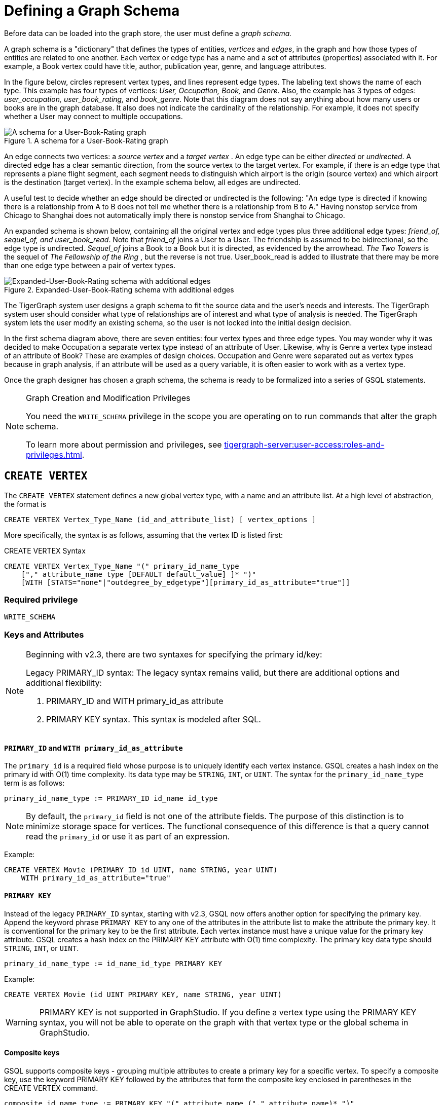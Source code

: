 = Defining a Graph Schema
:description: GSQL commands used to define a graph schema.

Before data can be loaded into the graph store, the user must define a _graph schema._

A graph schema is a "dictionary" that defines the types of entities, _vertices_ and _edges_, in the graph and how those types of entities are related to one another.
Each vertex or edge type has a name and a set of attributes (properties) associated with it.
For example, a Book vertex could have title, author, publication year, genre, and language attributes.

In the figure below, circles represent vertex types, and lines represent edge types.
The labeling text shows the name of each type. This example has four types of vertices: _User, Occupation, Book,_ and _Genre_.
Also, the example has 3 types of edges: _user_occupation, user_book_rating,_ and _book_genre_.
Note that this diagram does not say anything about how many users or books are in the graph database.
It also does not indicate the cardinality of the relationship.
For example, it does not specify whether a User may connect to multiple occupations.

.A schema for a User-Book-Rating graph
image::a302a6bb8595a591c65b91c372daaa1f_560070806.png[A schema for a User-Book-Rating graph]

An edge connects two vertices: a _source vertex_ and a _target vertex_ .
An edge type can be either _directed_ or _undirected_.
A directed edge has a clear semantic direction, from the source vertex to the target vertex.
For example, if there is an edge type that represents a plane flight segment, each segment needs to distinguish which airport is the origin (source vertex) and which airport is the destination (target vertex).
In the example schema below, all edges are undirected.

A useful test to decide whether an edge should be directed or undirected is the following: "An edge type is directed if knowing there is a relationship from A to B does not tell me whether there is a relationship from B to A."
Having nonstop service from Chicago to Shanghai does not automatically imply there is nonstop service from Shanghai to Chicago.


An expanded schema is shown below, containing all the original vertex and edge types plus three additional edge types: _friend_of, sequel_of, and user_book_read_.
Note that _friend_of_ joins a User to a User.
The friendship is assumed to be bidirectional, so the edge type is undirected.
_Sequel_of_ joins a Book to a Book but it is directed, as evidenced by the arrowhead.
_The Two Towers_ is the sequel of _The Fellowship of the Ring_ , but the reverse is not true.
User_book_read is added to illustrate that there may be more than one edge type between a pair of vertex types.

.Expanded-User-Book-Rating schema with additional edges
image::image (2).png[Expanded-User-Book-Rating schema with additional edges]

The TigerGraph system user designs a graph schema to fit the source data and the user's needs and interests.
The TigerGraph system user should consider what type of relationships are of interest and what type of analysis is needed.
The TigerGraph system lets the user modify an existing schema, so the user is not locked into the initial design decision.

In the first schema diagram above, there are seven entities: four vertex types and three edge types.
You may wonder why it was decided to make Occupation a separate vertex type instead of an attribute of User.
Likewise, why is Genre a vertex type instead of an attribute of Book?  These are examples of design choices.
Occupation and Genre were separated out as vertex types because in graph analysis, if an attribute will be used as a query variable, it is often easier to work with as a vertex type.

Once the graph designer has chosen a graph schema, the schema is ready to be formalized into a series of GSQL statements.

.Graph Creation and Modification Privileges
[NOTE]
====
You need the `WRITE_SCHEMA` privilege in the scope you are operating on to run commands that alter the graph schema.

To learn more about permission and privileges, see xref:tigergraph-server:user-access:roles-and-privileges.adoc[].
====

== `CREATE VERTEX`

The `CREATE VERTEX` statement defines a new global vertex type, with a name and an attribute list.
At a high level of abstraction, the format is

[source,text]
----
CREATE VERTEX Vertex_Type_Name (id_and_attribute_list) [ vertex_options ]
----

More specifically, the syntax is as follows, assuming that the vertex ID is listed first:

.CREATE VERTEX Syntax
[source,ebnf]
----
CREATE VERTEX Vertex_Type_Name "(" primary_id_name_type
    ["," attribute_name type [DEFAULT default_value] ]* ")"
    [WITH [STATS="none"|"outdegree_by_edgetype"][primary_id_as_attribute="true"]]
----

=== Required privilege
`WRITE_SCHEMA`

=== Keys and Attributes

[NOTE]
====
Beginning with v2.3, there are two syntaxes for specifying the primary id/key:

Legacy PRIMARY_ID syntax: The legacy syntax remains valid, but there are additional options and additional flexibility:

. PRIMARY_ID and WITH primary_id_as attribute
. PRIMARY KEY syntax.  This syntax is modeled after SQL.
====

==== `PRIMARY_ID`  and `WITH primary_id_as_attribute`

The `primary_id` is a required field whose purpose is to uniquely identify each vertex instance.
GSQL creates a hash index on the primary id with O(1) time complexity.
Its data type may be `STRING`, `INT`, or `UINT`.
The syntax for the `primary_id_name_type` term is as follows:

[source,ebnf]
----
primary_id_name_type := PRIMARY_ID id_name id_type
----

NOTE: By default, the `primary_id` field is not one of the attribute fields.
The purpose of this distinction is to minimize storage space for vertices.
The functional consequence of this difference is that a query cannot read the `primary_id` or use it as part of an expression.

Example:

[source,ruby]
----
CREATE VERTEX Movie (PRIMARY_ID id UINT, name STRING, year UINT)
    WITH primary_id_as_attribute="true"
----

==== `PRIMARY KEY`

Instead of the legacy `PRIMARY_ID` syntax, starting with v2.3, GSQL now offers another option for specifying the primary key.
Append the keyword phrase `PRIMARY KEY` to any one of the attributes in the attribute list to make the attribute the primary key.
It is conventional for the primary key to be the first attribute.
Each vertex instance must have a unique value for the primary key attribute. GSQL creates a hash index on the PRIMARY KEY attribute with O(1) time complexity.
The primary key data type should `STRING`, `INT`, or `UINT`.

[source,ebnf]
----
primary_id_name_type := id_name_id_type PRIMARY KEY
----


Example:

[source,gsql]
----
CREATE VERTEX Movie (id UINT PRIMARY KEY, name STRING, year UINT)
----

[WARNING]
====
PRIMARY KEY is not supported in GraphStudio. If you define a vertex type using the PRIMARY KEY syntax, you will not be able to operate on the graph with that vertex type or the global schema in GraphStudio.
====

==== Composite keys

GSQL supports composite keys - grouping multiple attributes to create a primary key for a specific vertex.
To specify a composite key, use the keyword PRIMARY KEY followed by the attributes that form the composite key enclosed in parentheses in the CREATE VERTEX command.

[source,ebnf]
----
composite_id_name_type := PRIMARY KEY "(" attribute_name ("," attribute_name)* ")"
----

Example:

[source,gsql]
----
CREATE VERTEX Movie (id UINT, title STRING, year UINT, PRIMARY KEY (title,year,id))
----

[WARNING]
====
Composite keys are not supported in GraphStudio. If you define a vertex type with composite keys, you will not be able to operate on the graph with that vertex type or the global schema in GraphStudio.
====

==== *Vertex Attribute List*

The attribute list, enclosed in parentheses, is a list of one or more _id definitions_ and _attribute descriptions_ separated by commas:

[source,ebnf]
----
primary_id_name_type
[, attribute_name type [DEFAULT default_value ] ]*
----

The available attribute types, including user-defined types, are listed in the section xref:system-and-language-basics.adoc#_attribute_data_types[Attribute Data Types].

. Every attribute data type has a built-in default value (e.g., the default value for INT type is 0). The `DEFAULT default_value` option overrides the built-in value.
. Any number of additional attributes may be listed after the primary_id attribute. Each attribute has a name, type, and optional default *value* (for primitive-type, DATETIME, or STRING COMPRESS attributes only)

Example:

* Create vertex types for the graph schema of Figure 1.

.Vertex definitions for User-Book-Rating graph

[source,gsql]
----
CREATE VERTEX User (PRIMARY_ID user_id UINT, name STRING, age UINT, gender STRING, postalCode STRING)
CREATE VERTEX Occupation (PRIMARY_ID occ_id UINT, occ_name STRING)
    WITH STATS="outdegree_by_edgetype"
CREATE VERTEX Book (PRIMARY_ID bookcode UINT, title STRING, pub_year UINT)
    WITH STATS="none"
CREATE VERTEX Genre (PRIMARY_ID genre_id STRING, genre_name STRING)
----

Unlike the tables in a relational database, vertex types do not need to have a foreign key attribute for one vertex type to have a relationship to another vertex type.  Such relationships are handled by edge types.

=== `WITH STATS`

By default, when the loader stores a vertex and its attributes in the graph store, it also stores some statistics about the vertex's outdegree -- how many connections it has to other vertices.
The optional `WITH STATS` clause lets the user control how much information is recorded. Recording the information in the graph store will speed up queries which need degree information, but it increases the memory usage.
There are two* options.

* If `outdegree_by_edgetype` is chosen, then each vertex records a list of degree count values, one value for each type of edge in the schema.
* If "none" is chosen, then no degree statistics are recorded with each vertex. If the `WITH STATS` clause is not used, the loader acts as if `outdegree_by_edgetype` were selected.

The graph below has two types of edges between persons: phone_call and text.  For Bobby, the `outdegree_by_edgetype` option records how many phone calls Bobby made (1) and how many text messages Bobby sent (2). This information can be retrieved using the built-in vertex function outdegree().  To get the outdegree of a specific edge type, provide the edgetype name as a string parameter.  To get the total outdegree, omit the parameter.

image::image (13).png[Figure 3 - Outdegree stats illustration]

|===
| WITH STATS option (case insensitive) | Bobby.outdegree() | Bobby.outdegree("text") | Bobby.outdegree("phone_call")

| "none"
| not available
| not available
| not available

| "outdegree_by_edgetype" (default)
| 3
| 2
| 1
|===

== `CREATE EDGE`

`CREATE EDGE` defines a new global edge type.
There are two forms of the `CREATE EDGE` statement, one for directed edges and one for undirected edges.
Each edge type must specify that it connects FROM one vertex type TO another vertex type.
Additional pairs of FROM,To vertex types may be added.
Then additional attributes may be added.
Each attribute follows the same requirements as described in the Attribute List subsection for the `CREATE VERTEX` section.

[tabs]
====
CREATE UNDIRECTED EDGE::
+
--
[source,ebnf]
----
CREATE UNDIRECTED EDGE Edge_Type_Name "("
        FROM Vertex_Type_Name "," TO Vertex_Type_Name
   ["|" FROM Vertex_Type_Name, TO Vertex_Type_Name]*
   ["," attribute_name type [DEFAULT default_value]]* ")"
----
--
CREATE DIRECTED EDGE::
+
--
[source,ebnf]
----
CREATE DIRECTED EDGE Edge_Type_Name "("
        FROM Vertex_Type_Name "," TO Vertex_Type_Name
   ["|" FROM Vertex_Type_Name, TO Vertex_Type_Name]*
   ["," attribute_name type [DEFAULT default_value]]* ")"
   [WITH REVERSE_EDGE="Rev_Name"]
----
--
====

A single edge type can be defined between multiple pairs of vertex types, e.g.

[source,gsql]
----
CREATE DIRECTED EDGE Member_Of (FROM Person, TO Org | FROM Org, TO Org,
                               joined DATETIME)
----

Note that edges do not have a `PRIMARY_ID` field.
Instead, each edge is uniquely identified by a FROM vertex, a TO vertex, and optionally other attributes.
The edge type may also be a distinguishing characteristic. For example, as shown in Figure 2 above, there are two types of edges between User and Book.  Therefore, both types would have attribute lists which begin `+(FROM User, To Book,...).+`

=== Creating an Edge from or to Any Vertex Type

An edge type can be defined which connects FROM and/or TO any of the currently defined types of vertices.  Use the wildcard symbol `*` to indicate "any vertex type". For example, the Any_Edge type below can connect from any vertex to any other vertex:

.Wildcard edge type

[source,gsql]
----
CREATE DIRECTED EDGE Any_Edge (FROM *, TO *, label STRING)
----


[CAUTION]
====
If new vertex types are added after a wildcard edge type is defined, the new vertex types are NOT included in the wildcard. That is, `*` is an alias for the vertex types that existed at the point in time that the CREATE EDGE statement is executed.
====

=== `WITH REVERSE_EDGE`

If a `CREATE DIRECTED EDGE` statement includes the `WITH REVERSE_EDGE=" _rev_name_ "` optional clause, then an additional directed edge type called `rev_name` is automatically created, with the FROM and TO vertices swapped.
Moreover, whenever a new edge is created, a reverse edge is also created.
The reverse edge will have the same attributes, and whenever the principal edge is updated, the corresponding reverse edge is also updated.

In a TigerGraph system, reverse edges provide the most efficient way to perform graph queries and searches that need to look "backwards". For example, referring to the schema of Figure 2, the query "What is the sequel of Book X, if it has one?" is a forward search, using `Sequel_Of` edges.  However, the query "Is Book X a sequel? If so, what Book came before X?" requires examining reverse edges.

*Example:*

Create undirected edges for the three edge types in Figure 1.

.Edge definitions for User-Book-Rating graph
[source,gsql]
----
CREATE UNDIRECTED EDGE User_Occupation (FROM User, TO Occupation)
CREATE UNDIRECTED EDGE Book_Genre (FROM Book, TO Genre)
CREATE UNDIRECTED EDGE User_Book_Rating (FROM User, TO Book, rating UINT, date_time UINT)
----



The *`User_Occupation`* and *`Book_Genre`* edges have no attributes. A *`User_Book_Rating`* edge symbolizes that a user has assigned a rating to a book. Therefore it includes an additional attribute *`rating`*. In this case the *`rating`* attribute is defined to be an integer, but it could just as easily have been set to be a float attribute.

*Example :*

Create the additional edges depicted in Figure 2.

.Additional Edge definitions for Expanded-User-Book-Rating graph

[source,gsql]
----
CREATE UNDIRECTED EDGE Friend_Of (FROM User, TO User, on_date UINT)
CREATE UNDIRECTED EDGE User_Book_Read (FROM User, To Book, on_date UINT)
CREATE DIRECTED EDGE Sequel_Of (FROM Book, TO Book) WITH REVERSE_EDGE="Preceded_By"
----



Every time the GSQL loader creates a *`Sequel_Of`* edge, it will also automatically create a *`Preceded_By`* edge, pointing in the opposite direction.

== `TYPEDEF`

User-defined tuple types defined in a query cannot be used outside their queries or across queries.
To use a user-defined tuple or an accumulator that uses a user-defined tuple across queries (such as for the return type of a xref:querying:operators-and-expressions.adoc#_subqueries[subquery] ), the tuple and the accumulator type must be defined on the catalog level as part of the schema.
User-defined types at the catalog level can only be used for query return value types, and cannot be used as an xref:system-and-language-basics.adoc#_attribute_data_types[attribute data type].

`TYPEDEF` statements can be used outside a query to define tuple types, GroupBy accumulator types, and heap accumulator types.
Once defined, all graphs in the database have access to these user-defined types, and subqueries can be defined to return the user-defined types.

[discrete]
==== Example:

The example below defines a tuple type `My_Tuple` and a heap accumulator type `My_Heap`, so that the subquery `Sub_Query_1` can return a value of `My_Heap` type to its outer query `Query_1`.

[source,gsql]
----
// Define the heap accumulator at the catalog level
TYPEDEF tuple<name string, friends int> My_Tuple
TYPEDEF HeapAccum<myTuple>(3, friends DESC) My_Heap

CREATE QUERY subquery1() FOR GRAPH Social_Net RETURNS (My_Heap){
	My_Heap @@heap;
	SumAccum<int> @friends;
	Start = {person.*};
	Start = select s from Start:s-(friend:e)-:t
	        accum s.@friends += 1
	        post-accum @@heap += My_Tuple(s.id,s.@friends);
	RETURN @@heap;
}

CREATE QUERY Query_1() FOR GRAPH Social_Net {
	PRINT Sub_Query_1();
}
----

== *Special Options*

=== *Sharing a Compression Dictionary*

The `STRING COMPRESS` data type achieves compression by mapping each unique attribute value to a small integer. The mapping table ("this string" = "this integer") is called the dictionary. If two such attributes have the same or similar sets of possible values, then it is desirable to have them share one dictionary because it uses less storage space.

When a `STRING COMPRESS` attribute is declared in a vertex or edge, the user can optionally provide a name for the dictionary. Any attributes which share the same dictionary name will share the same dictionary. For example, v1.attr1, v1.attr2, and e.attr1 below share the same dictionary named "e1".

.Shared `STRING COMPRESS` dictionaries

[source,gsql]
----
CREATE VERTEX v1 (PRIMARY_ID main_id STRING, att1 STRING COMPRESS e1, att2 STRING COMPRESS e1)
CREATE UNDIRECTED EDGE e (FROM v1, TO v2, att1 STRING COMPRESS e1)
----



== `ALTER INDEX`

User-defined indexes (or secondary indexes, as they are called commonly called in the database industry) are a valuable feature that enhances the performance of a database system. Indexes allow users to perform fast lookups on non-key columns or attributes without a full-fledged scan.

The TigerGraph database allows users to define on vertex attributes.
The user has the flexibility to create indexes in an empty graph initially or to add indexes later when the database is running.
If the index is added on an existing vertex, index data is built in the background.

Indexes can be created on vertices on a single attribute of the following data types only:  `STRING`, `UINT`, `INT`, `DATETIME`, and `STRING COMPRESS`. Indexes will be used to optimize queries with all predicate types. However, if a predicate uses an in-built function, then index will not be used to optimize the query. Also, built-in queries are not optimized using indexes.

[WARNING]
====
Indexes are very important for data retrieval performance. However, adding indexes will affect write performance. For this reason, users should use caution when adding indexes. Users should review the querying patterns to decide where indexes can help.
====

Users can create and drop indexes using `ALTER VERTEX` command as shown below.

[source,text]
----
Syntax:

CREATE GLOBAL SCHEMA_CHANGE job <job-name>
{
  ALTER VERTEX Object_Type_Name ADD INDEX Index_Type_Name ON (Attribute_Name);
  ALTER VERTEX Vertex_Type_Name DROP INDEX Index_Type_Name;
};
----

*Example:*

`ALTER VERTEX User ADD INDEX user_country_index ON (country);`

== `CREATE GRAPH`

`CREATE GRAPH` defines a graph schema, which contains the given vertex types and edge types, and prepares the graph store to accept data.
The vertex types and edge types may be listed in any order.
Executing `CREATE GRAPH` will set the new graph to be the working graph.

=== Required privilege
`WRITE_SCHEMA`

.Syntax for `CREATE GRAPH`
[source.wrap,ebnf]
----
CREATE GRAPH Graph_Name (Vertex_Or_Edge_Type, Vertex_Or_Edge_Type...) <1><2>
                [WITH ADMIN username]
----
<1> Replace graph_name with the name you want to name the graph with
<2> Replace vertex_or_edge_type with the vertex and edge types you want to include in the graph

The optional `WITH ADMIN` clause sets the named user to be the admin for the new graph.

Instead of providing a list of specific vertex types and edge types, you can define a graph type that includes all the available vertex types and edge types by replacing the list of vertex and edge types with `*`.

You can also create a graph with no vertex or edge types.
A schema change can be used later to add vertex and edge types.

.Examples of `CREATE GRAPH` with all vertex & edge types and with an empty domain.
[source,gsql]
----
CREATE GRAPH Everything_Graph (*)
CREATE GRAPH Empty_Graph ()
----

=== Examples

Create graph `Book_rating` for the edge and vertex types defined for the below:

.A schema for a User-Book-Rating graph
image::a302a6bb8595a591c65b91c372daaa1f_560070806.png[A schema for a User-Book-Rating graph]

.Full definition for the Expanded User-Book-Rating graph
[source,gsql]
----
CREATE VERTEX User (PRIMARY_ID user_id UINT, name STRING, age UINT, gender STRING, postalCode STRING)
CREATE VERTEX Occupation (PRIMARY_ID occ_id UINT, occ_name STRING)
    WITH STATS="outdegree_by_edgetype"
CREATE VERTEX Book  (PRIMARY_ID bookcode UINT, title STRING, pub_year UINT)
    WITH STATS="none"
CREATE VERTEX Genre (PRIMARY_ID genre_id STRING, genre_name STRING)
CREATE UNDIRECTED EDGE User_Occupation (FROM User, TO Occupation)
CREATE UNDIRECTED EDGE Book_Genre (FROM Book, TO Genre)
CREATE UNDIRECTED EDGE User_Book_Rating (FROM User, TO Book, rating UINT, date_time UINT)
CREATE UNDIRECTED EDGE Friend_Of (FROM User, TO User, on_date UINT)
CREATE UNDIRECTED EDGE User_Book_Read (FROM User, To Book, on_date UINT)
CREATE DIRECTED EDGE Sequel_Of (FROM Book, TO Book) WITH REVERSE_EDGE="Preceded_By"
CREATE GRAPH Book_Rating (*) <1>
----
<1> Having created all the necessary vertex and edge types, use the `*` sign to include all vertex and edge types in the graph.


=== `CREATE GRAPH ... AS` (Beta)

`CREATE GRAPH ... AS` creates a tag-based graph of an existing graph. Tag-based graphs include vertices with specific tags from their base graphs, and have their own access control.
Users can be granted roles on a tag-based graph and their roles will give them privileges that only apply to the resources in the tag-based graph.

This command can only be run on the base graph and requires the user to have the schema-editing privilege on the base graph.

.Synopsis
[source,ebnf]
----
<create_tag_graph> :=
    CREATE GRAPH <tag_graph_name> AS <base_graph_name>
    ( "(" <tagged_element_name> ("," <tagged_element_name>)* ")" | ":" <tag_expr> )

<tagged_element_name> := <tagged_vertex_name> | <edge_name>

<tagged_vertex_name> := <vertex_name> [":" <tag_expr>]

<tag_expr> := <tag> ("&" <tag_expr>)*
----

The syntax for creating tag-based graphs is the same as creating a regular graph except that a base graph must be specified with the `AS` clause after the `CREATE GRAPH` command, and the definition of the graph must include at least one tagged vertex type. Edges are not tagged in a tag-based graph, but edges with either a source or a target outside of the tag-based graph are not visible to users of the tag-based graph.

==== Include vertices with multiple tags

Use the ampersand operator (`&`) to express vertices with multiple tags:

[source,gsql]
----
CREATE GRAPH Mixed_Net AS Social_Net(person:public&vip, post:public&tech&dummy,
friend, posted, liked)
----

==== Include everything in the base graph with specified tags

Use a colon to specify tags directly after the graph name to include everything in the base graph that has the specified tags:

[source,gsql]
----
CREATE GRAPH Public_Net_2 AS Social_Net:Public
----

== `USE GRAPH`

[NOTE]
====
New requirement for MultiGraph support. Applies even if only one graph exists.
====

Before a user can use a graph, the user must be granted a role on that graph by an admin user of that graph or by a superuser. (Superusers are automatically granted the admin role on every graph). Second, for each GSQL session, the user must set a working graph. The `USE GRAPH` command sets or changes the user's working graph, for the current session.

For more about roles and privileges, see the document xref:3.2@tigergraph-server:user-access:README.adoc[Managing User Privileges and Authentication].

.USE GRAPH syntax
[source,gsql]
----
USE GRAPH gname
----

Instead of the `USE GRAPH` command, gsql can be invoked with the `-g <graph_name>` option.

== `DROP GRAPH`

=== Syntax
[source,gsql]
----
DROP GRAPH Graph_Name
----

=== Required privilege
`WRITE_SCHEMA`


The `DROP GRAPH` command deletes the logical definition of the named graph. It will also delete all local vertex or edge types. Local vertex and edge types are created by an `xref:modifying-a-graph-schema.adoc#_add_vertex_edge_local[ADD VERTEX/EDGE]` statement within a `xref:modifying-a-graph-schema.adoc#_create_schema_change_job_local[SCHEMA_CHANGE JOB]` and so belong only to that graph. Any shared types are unaffected. To delete only selected vertex types or edge types, see `DROP VERTEX | EDGE` in the Section "xref:modifying-a-graph-schema.adoc[Modifying a Graph Schema]".

== `DROP ALL`

=== Required privilege
`Drop_ALL`

The `DROP ALL` command clears the graph store (i.e. deletes all data) and removes all definitions from the catalog: vertex types, edge types, graph types, jobs, and queries.

Unlike xref:3.2@tigergraph-server:data-definition:README.adoc#_reset_all[the `gsql --reset` command], `DROP ALL` does not erase user and role information.

[CAUTION]
====
`DROP ALL`, along with all DROP operations, is non-reversible.
====

== `SHOW` - View Parts of the Catalog

The `SHOW` command can be used to show certain aspects of the graph, instead of manually filtering through the entire graph schema when using the `ls` command. You can either type the exact identifier or use regular expressions / Linux globbing to search.

[source,text]
----
SHOW <VERTEX> | <EDGE> | <JOB> | <QUERY> | <GRAPH> [ <name> | <glob> | -r <regex> ]
----

`SHOW GRAPH` lists vertices and edges without giving their properties, and is also a way to check the JSON API and syntax versions of the graph, as well as any loading jobs. `SHOW VERTEX` and `SHOW EDGE` list the properties of the desired vertex or edge respectively.

This feature supports the `?` and `*` from linux globbing operations, and also regular expression matching.
Usage of the feature is limited to the scope of the graph the user is currently in - if you are using a global graph, you will not be able to see vertices that are not included in your current graph.

[CAUTION]
====
Regular expression searching will not work with escaping characters.
====

To use regular expressions, you will need to use the `-r` flag after the part of the schema you wish to show. If you wish to dive deeper into regular expressions, visit https://docs.oracle.com/javase/7/docs/api/java/util/regex/Pattern.html["Java Patterns"]. The following are a few examples of what is supported by the `SHOW` command.

[source,text]
----
Linux Globbing examples
SHOW VERTEX us*            //shows all vertices that start with the letters "Us"
SHOW VERTEX co?*y          //shows the vertices that starts with co and ends with y
SHOW VERTEX ?????          //shows all vertices that are 5 letters long

Regular Expression Examples
SHOW VERTEX -r "skil{2}"    //match the pattern "skill"
SHOW EDGE -r "test[1][13579]*"    //match pattern that only contains odd numbers after "test"
SHOW JOB -r "[a-zA-Z]*"     //match all jobs that contain only letters
----

